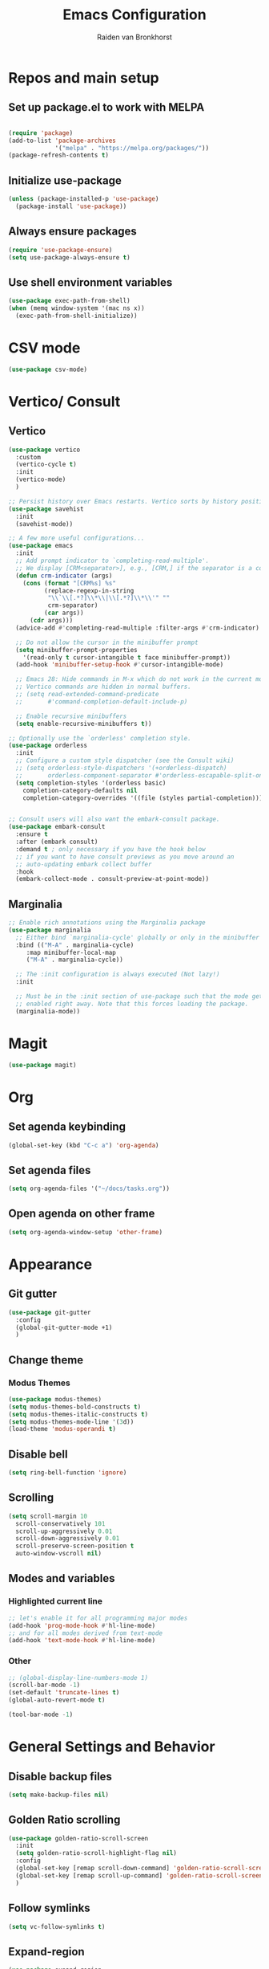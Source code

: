 #+TITLE: Emacs Configuration
#+AUTHOR: Raiden van Bronkhorst
#+OPTIONS: toc:nil
#+STARTUP: overview

* Repos and main setup
** Set up package.el to work with MELPA
#+begin_src emacs-lisp
  
(require 'package)
(add-to-list 'package-archives
             '("melpa" . "https://melpa.org/packages/"))
(package-refresh-contents t)
#+end_src

** Initialize use-package
#+begin_src emacs-lisp
(unless (package-installed-p 'use-package)
  (package-install 'use-package))
#+end_src

** Always ensure packages
#+begin_src emacs-lisp
(require 'use-package-ensure)
(setq use-package-always-ensure t)
#+end_src

** Use shell environment variables
#+begin_src emacs-lisp
(use-package exec-path-from-shell)
(when (memq window-system '(mac ns x))
  (exec-path-from-shell-initialize))  
#+end_src

* COMMENT Keybindings
** General
#+begin_src emacs-lisp
  (use-package general
    :config
    (general-create-definer rvb/leader-keys
			    :keymaps '(normal insert visual emacs)
			    :prefix "SPC"
			    :global-prefix "C-SPC")

    (rvb/leader-keys
     "k"  'kill-buffer
     "t"  'eshell-toggle
     "c"  'comment-or-uncomment-region
     ))
#+end_src

* CSV mode
#+begin_src emacs-lisp
  (use-package csv-mode)
#+end_src

* Vertico/ Consult
** Vertico
#+begin_src emacs-lisp
  (use-package vertico
    :custom
    (vertico-cycle t)
    :init
    (vertico-mode)
    )

  ;; Persist history over Emacs restarts. Vertico sorts by history position.
  (use-package savehist
    :init
    (savehist-mode))

  ;; A few more useful configurations...
  (use-package emacs
    :init
    ;; Add prompt indicator to `completing-read-multiple'.
    ;; We display [CRM<separator>], e.g., [CRM,] if the separator is a comma.
    (defun crm-indicator (args)
      (cons (format "[CRM%s] %s"
		    (replace-regexp-in-string
		     "\\`\\[.*?]\\*\\|\\[.*?]\\*\\'" ""
		     crm-separator)
		    (car args))
	    (cdr args)))
    (advice-add #'completing-read-multiple :filter-args #'crm-indicator)

    ;; Do not allow the cursor in the minibuffer prompt
    (setq minibuffer-prompt-properties
	  '(read-only t cursor-intangible t face minibuffer-prompt))
    (add-hook 'minibuffer-setup-hook #'cursor-intangible-mode)

    ;; Emacs 28: Hide commands in M-x which do not work in the current mode.
    ;; Vertico commands are hidden in normal buffers.
    ;; (setq read-extended-command-predicate
    ;;       #'command-completion-default-include-p)

    ;; Enable recursive minibuffers
    (setq enable-recursive-minibuffers t))

  ;; Optionally use the `orderless' completion style.
  (use-package orderless
    :init
    ;; Configure a custom style dispatcher (see the Consult wiki)
    ;; (setq orderless-style-dispatchers '(+orderless-dispatch)
    ;;       orderless-component-separator #'orderless-escapable-split-on-space)
    (setq completion-styles '(orderless basic)
	  completion-category-defaults nil
	  completion-category-overrides '((file (styles partial-completion)))))


  ;; Consult users will also want the embark-consult package.
  (use-package embark-consult
    :ensure t
    :after (embark consult)
    :demand t ; only necessary if you have the hook below
    ;; if you want to have consult previews as you move around an
    ;; auto-updating embark collect buffer
    :hook
    (embark-collect-mode . consult-preview-at-point-mode))

#+end_src

** Marginalia
#+begin_src emacs-lisp
  ;; Enable rich annotations using the Marginalia package
  (use-package marginalia
    ;; Either bind `marginalia-cycle' globally or only in the minibuffer
    :bind (("M-A" . marginalia-cycle)
	   :map minibuffer-local-map
	   ("M-A" . marginalia-cycle))

    ;; The :init configuration is always executed (Not lazy!)
    :init

    ;; Must be in the :init section of use-package such that the mode gets
    ;; enabled right away. Note that this forces loading the package.
    (marginalia-mode))
#+end_src

* Magit
#+begin_src emacs-lisp
  (use-package magit)
#+end_src

* Org

** Set agenda keybinding
#+begin_src emacs-lisp
  (global-set-key (kbd "C-c a") 'org-agenda)
#+end_src

** Set agenda files
#+begin_src emacs-lisp
  (setq org-agenda-files '("~/docs/tasks.org"))
#+end_src

** Open agenda on other frame
#+begin_src emacs-lisp
  (setq org-agenda-window-setup 'other-frame)
#+end_src

** COMMENT Open todo list on startup
#+begin_src emacs-lisp
  (setq inhibit-splash-screen t)
  (org-todo-list)
#+end_src
* Appearance
** Git gutter
#+begin_src emacs-lisp
  (use-package git-gutter
    :config
    (global-git-gutter-mode +1)
    )
#+end_src

** COMMENT Beacon
#+begin_src emacs-lisp
  (use-package beacon
    :ensure t
    :config
    (progn
      (beacon-mode 1)
      ;;(setq beacon-push-mark 35)
      ;;(setq beacon-blink-when-point-moves-vertically 10)
      (setq beacon-color "#666600")))
#+end_src

** Change theme
*** Modus Themes
#+begin_src emacs-lisp
  (use-package modus-themes)
  (setq modus-themes-bold-constructs t)
  (setq modus-themes-italic-constructs t)
  (setq modus-themes-mode-line '(3d))
  (load-theme 'modus-operandi t)
#+end_src

*** COMMENT Leuven
#+begin_src emacs-lisp
  (load-theme 'leuven t)
#+end_src

*** COMMENT Zenburn
#+begin_src emacs-lisp
  (use-package zenburn-theme
    :config
    (load-theme 'zenburn t))
#+end_src

** COMMENT Change Font
#+begin_src emacs-lisp
  ;; (set-face-font 'default "MonoLisa 12" nil)
  ;; http://blog.vivekhaldar.com/post/4809065853/dotemacs-extract-interactively-change-font-size

  (set-face-attribute 'default nil :height 180)
#+end_src

#+RESULTS:

** Disable bell
#+begin_src emacs-lisp
  (setq ring-bell-function 'ignore)
#+end_src

** Scrolling

#+begin_src emacs-lisp
  (setq scroll-margin 10
	scroll-conservatively 101
	scroll-up-aggressively 0.01
	scroll-down-aggressively 0.01
	scroll-preserve-screen-position t
	auto-window-vscroll nil)
#+end_src

** Modes and variables

*** Highlighted current line
#+begin_src emacs-lisp
  ;; let's enable it for all programming major modes
  (add-hook 'prog-mode-hook #'hl-line-mode)
  ;; and for all modes derived from text-mode
  (add-hook 'text-mode-hook #'hl-line-mode)
#+end_src

*** Other
#+begin_src emacs-lisp
  ;; (global-display-line-numbers-mode 1)
  (scroll-bar-mode -1)
  (set-default 'truncate-lines t)
  (global-auto-revert-mode t)

  (tool-bar-mode -1)
#+end_src

** COMMENT Highlight indentation
#+begin_src emacs-lisp
  (use-package highlight-indent-guides)
  (add-hook 'python-mode-hook 'highlight-indent-guides-mode)
  (setq highlight-indent-guides-method 'column)
#+end_src

* General Settings and Behavior
** Disable backup files
#+begin_src emacs-lisp
  (setq make-backup-files nil)
#+end_src

** Golden Ratio scrolling
#+begin_src emacs-lisp
  (use-package golden-ratio-scroll-screen
    :init
    (setq golden-ratio-scroll-highlight-flag nil)
    :config
    (global-set-key [remap scroll-down-command] 'golden-ratio-scroll-screen-down)
    (global-set-key [remap scroll-up-command] 'golden-ratio-scroll-screen-up)
    )
#+end_src

** Follow symlinks
#+begin_src emacs-lisp
  (setq vc-follow-symlinks t)
#+end_src

** Expand-region
#+begin_src emacs-lisp
  (use-package expand-region
    :bind ("C-=" . er/expand-region))
#+end_src

** Which key
#+begin_src emacs-lisp
  (use-package which-key
    :config
    (which-key-mode))
#+end_src

** COMMENT Hungry delete
#+begin_src emacs-lisp
  (use-package hungry-delete
    :config
    (global-hungry-delete-mode))
#+end_src

** Project switching
#+begin_src emacs-lisp
  (setq project-switch-commands
	'((project-find-file "Find file" nil)
	  (project-find-dir "Find directory" nil)
	  (magit-project-status "Magit" 109)))
#+end_src

** Tabs
#+begin_src emacs-lisp
  (tab-bar-mode)
  (setq tab-bar-new-tab-choice "*scratch*")
#+end_src
** Occur
#+begin_src emacs-lisp
  (global-set-key (kbd "C-c o") 'occur)
#+end_src


